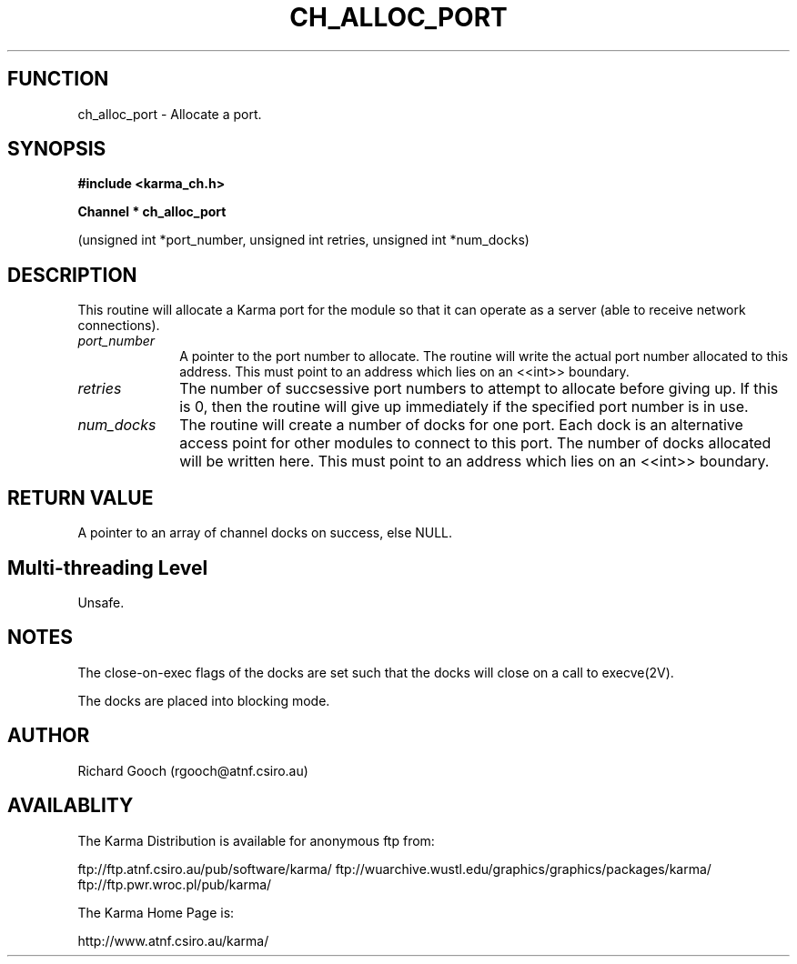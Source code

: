 .TH CH_ALLOC_PORT 3 "13 Nov 2005" "Karma Distribution"
.SH FUNCTION
ch_alloc_port \- Allocate a port.
.SH SYNOPSIS
.B #include <karma_ch.h>
.sp
.B Channel * ch_alloc_port
.sp
(unsigned int *port_number, unsigned int retries,
unsigned int *num_docks)
.SH DESCRIPTION
This routine will allocate a Karma port for the module so that it
can operate as a server (able to receive network connections).
.IP \fIport_number\fP 1i
A pointer to the port number to allocate. The routine will
write the actual port number allocated to this address. This must point to
an address which lies on an <<int>> boundary.
.IP \fIretries\fP 1i
The number of succsessive port numbers to attempt to allocate
before giving up. If this is 0, then the routine will give up immediately
if the specified port number is in use.
.IP \fInum_docks\fP 1i
The routine will create a number of docks for one port. Each
dock is an alternative access point for other modules to connect to this
port. The number of docks allocated will be written here. This must point
to an address which lies on an <<int>> boundary.
.SH RETURN VALUE
A pointer to an array of channel docks on success, else NULL.
.SH Multi-threading Level
Unsafe.
.SH NOTES
The close-on-exec flags of the docks are set such that the docks
will close on a call to execve(2V).
.sp
The docks are placed into blocking mode.
.sp
.SH AUTHOR
Richard Gooch (rgooch@atnf.csiro.au)
.SH AVAILABLITY
The Karma Distribution is available for anonymous ftp from:

ftp://ftp.atnf.csiro.au/pub/software/karma/
ftp://wuarchive.wustl.edu/graphics/graphics/packages/karma/
ftp://ftp.pwr.wroc.pl/pub/karma/

The Karma Home Page is:

http://www.atnf.csiro.au/karma/
